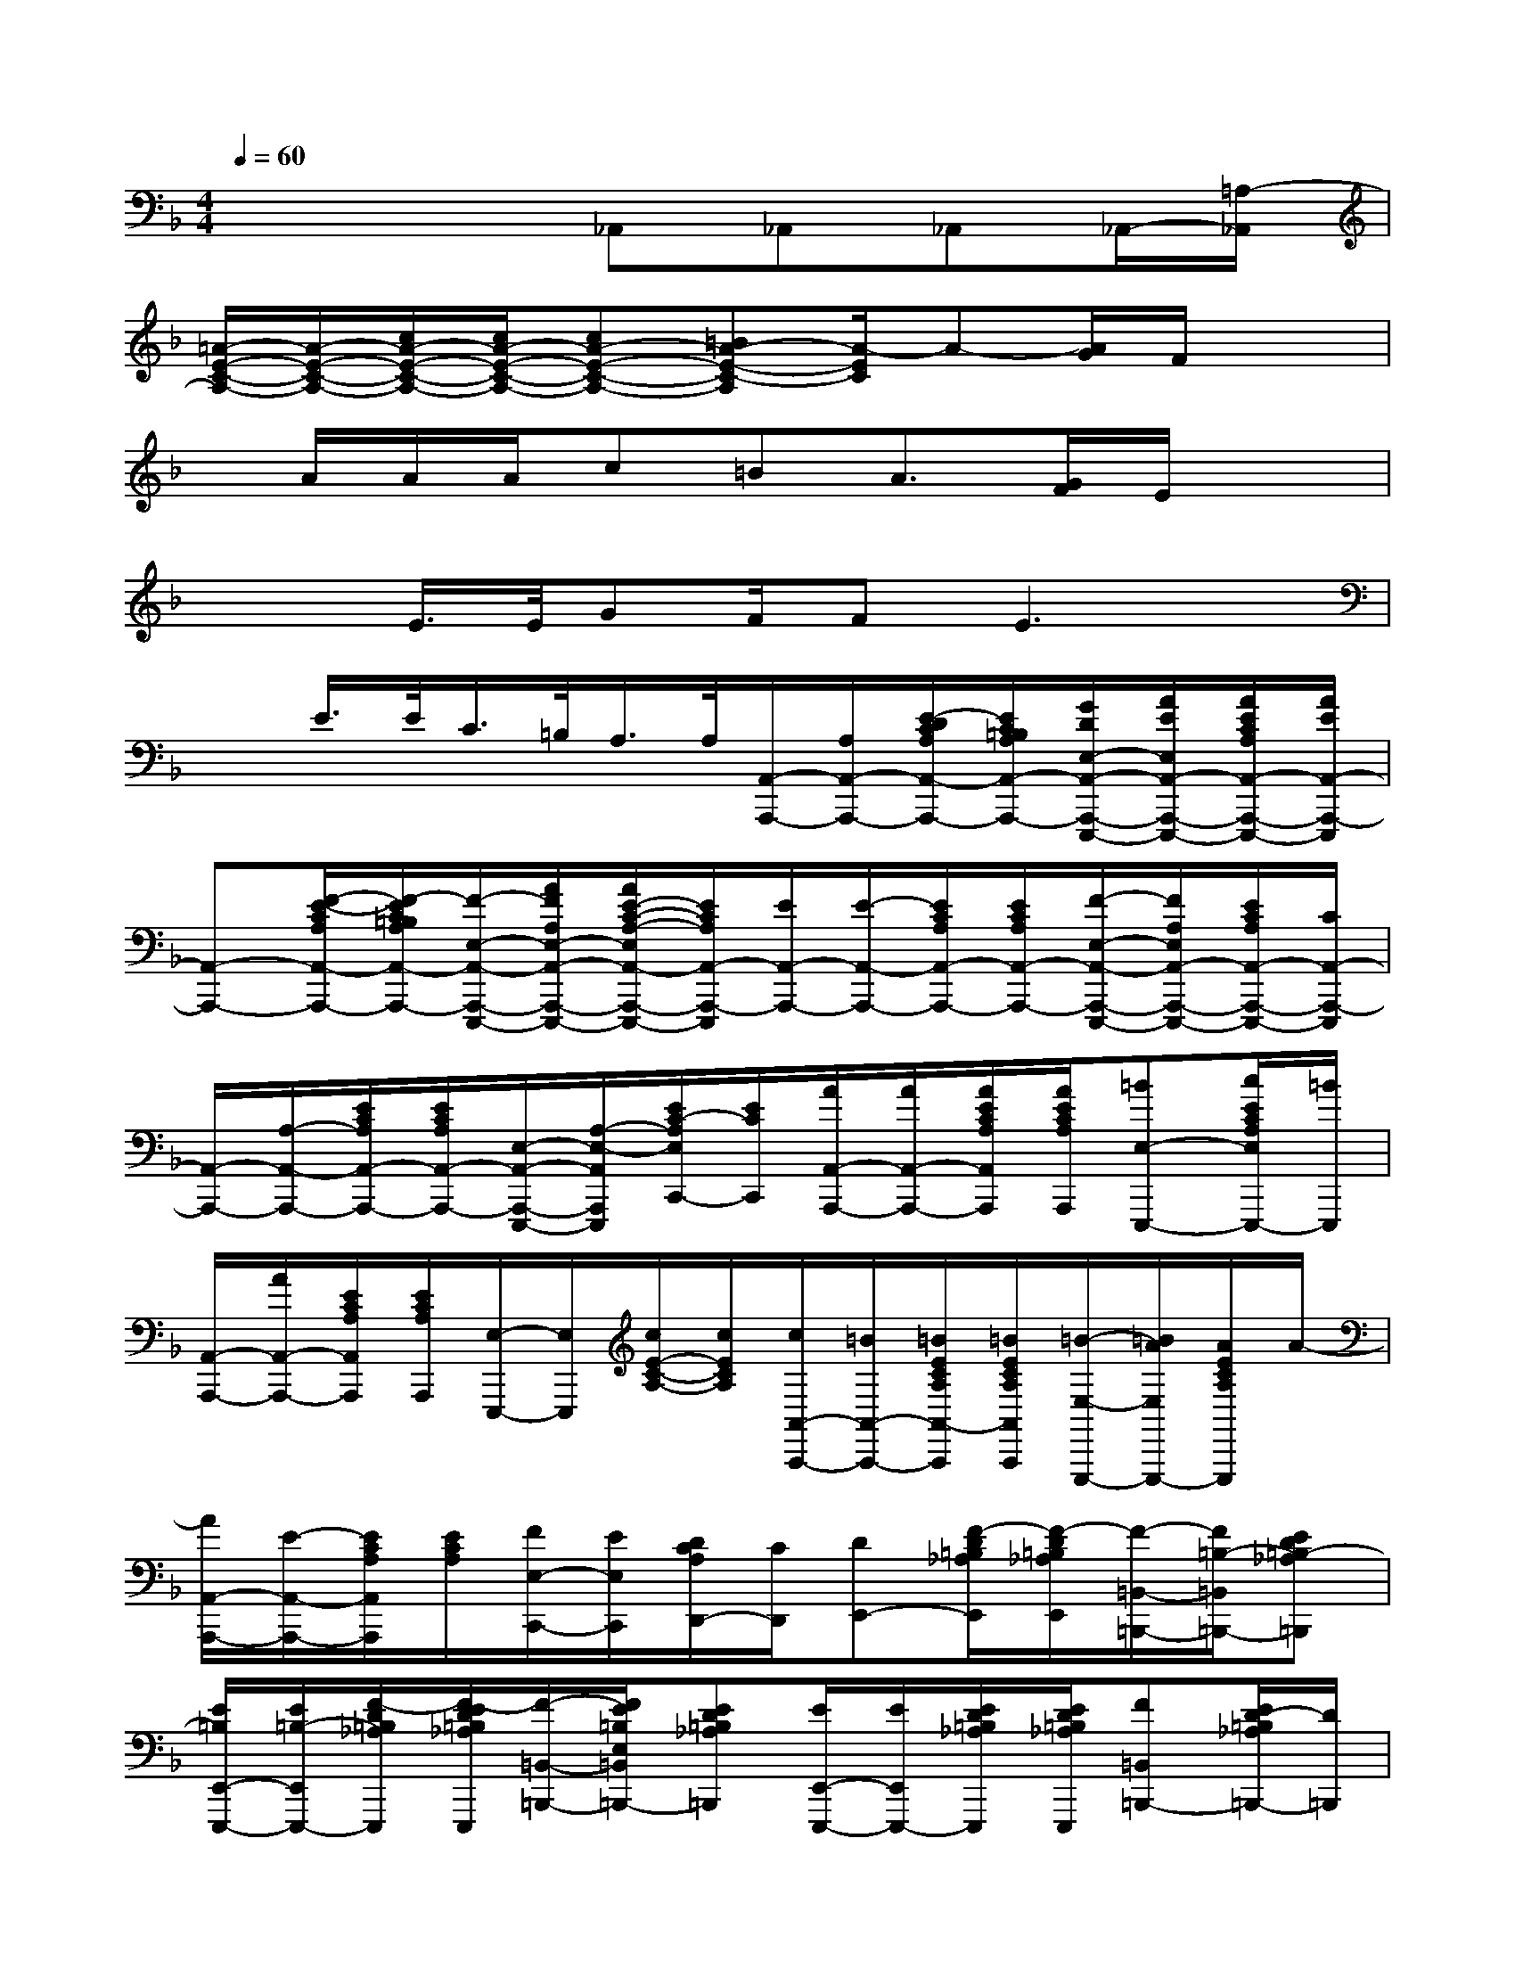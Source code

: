 X:1
T:
M:4/4
L:1/8
Q:1/4=60
K:F%1flats
V:1
x4_A,,_A,,_A,,_A,,/2-[=A,/2-_A,,/2]|
[=A/2-E/2-C/2-A,/2-][A/2-E/2-C/2-A,/2-][c/2A/2-E/2-C/2-A,/2-][c/2A/2-E/2-C/2-A,/2-][cA-E-C-A,-][=BA-E-C-A,][A/2-E/2C/2]A-[A/2G/2]F/2x3/2|
x/2A/2A/2A/2c=BA3/2[G/2F/2]E/2x3/2|
x/2x/2E/2>E/2GF/2FE3x/2|
xE/2>E/2C/2>=B,/2A,/2>A,/2[A,,/2-A,,,/2-][A,/2A,,/2-A,,,/2-][E/2-D/2C/2A,/2A,,/2-A,,,/2-][E/2C/2=B,/2A,/2A,,/2-A,,,/2-][G/2D/2E,/2-A,,/2-A,,,/2-E,,,/2-][A/2E/2E,/2A,,/2-A,,,/2-E,,,/2-][A/2E/2C/2A,/2A,,/2-A,,,/2-E,,,/2-][A/2E/2A,,/2-A,,,/2-E,,,/2]|
[A,,-A,,,-][F/2-E/2-C/2A,/2A,,/2-A,,,/2-][F/2-E/2C/2=B,/2A,/2A,,/2-A,,,/2-][F/2-E,/2-A,,/2-A,,,/2-E,,,/2-][A/2F/2A,/2E,/2-A,,/2-A,,,/2-E,,,/2-][A/2E/2-C/2-A,/2-E,/2A,,/2-A,,,/2-E,,,/2-][E/2C/2A,/2A,,/2-A,,,/2-E,,,/2][E/2A,,/2-A,,,/2-][E/2-A,,/2-A,,,/2-][E/2C/2A,/2A,,/2-A,,,/2-][E/2C/2A,/2A,,/2-A,,,/2-][F/2-E,/2-A,,/2-A,,,/2-E,,,/2-][F/2A,/2E,/2A,,/2-A,,,/2-E,,,/2-][E/2C/2A,/2A,,/2-A,,,/2-E,,,/2-][C/2A,,/2-A,,,/2-E,,,/2]|
[A,,/2-A,,,/2-][A,/2-A,,/2-A,,,/2-][E/2C/2A,/2A,,/2-A,,,/2-][E/2C/2A,/2A,,/2-A,,,/2-][E,/2-A,,/2-A,,,/2-E,,,/2-][A,/2-E,/2-A,,/2A,,,/2E,,,/2][E/2C/2-A,/2E,/2C,,/2-][E/2C/2C,,/2][A/2A,,/2-A,,,/2-][A/2A,,/2-A,,,/2-][A/2E/2C/2A,/2A,,/2A,,,/2][A/2E/2C/2A,/2A,,,/2][=BE,-E,,,-][c/2E/2C/2A,/2E,/2E,,,/2-][=B/2E,,,/2]|
[A,,/2-A,,,/2-][A/2A,,/2-A,,,/2-][E/2C/2A,/2A,,/2A,,,/2][E/2C/2A,/2A,,,/2][E,/2-E,,,/2-][E,/2E,,,/2][c/2E/2-C/2-A,/2-][c/2E/2C/2A,/2][c/2A,,/2-A,,,/2-][=B/2A,,/2-A,,,/2-][=B/2E/2C/2A,/2A,,/2-A,,,/2][=B/2E/2C/2A,/2A,,/2A,,,/2][=B/2-E,/2-E,,,/2-][=B/2A/2E,/2E,,,/2-][A/2E/2C/2A,/2E,,,/2]A/2-|
[A/2A,,/2-A,,,/2-][E/2-A,,/2-A,,,/2-][E/2C/2A,/2A,,/2A,,,/2][E/2C/2A,/2][F/2E,/2-C,,/2-][E/2E,/2C,,/2][D/2C/2A,/2D,,/2-][C/2D,,/2][DE,,-][F/2-D/2=B,/2_A,/2E,,/2][F/2-D/2=B,/2_A,/2E,,/2][F/2-=B,,/2-=B,,,/2-][F/2=B,/2-=B,,/2=B,,,/2-][ED=B,-_A,=B,,,]|
[E/2=B,/2E,,/2-E,,,/2-][E/2=B,/2-E,,/2E,,,/2-][F/2-D/2=B,/2_A,/2E,,,/2][F/2-E/2D/2=B,/2_A,/2E,,,/2][F/2-=B,,/2-=B,,,/2-][F/2E/2=B,/2E,/2=B,,/2=B,,,/2-][ED=B,_A,=B,,,][E/2E,,/2-E,,,/2-][E/2E,,/2E,,,/2-][E/2D/2=B,/2_A,/2E,,,/2][E/2D/2=B,/2_A,/2E,,,/2][F=B,,=B,,,-][E/2D/2-=B,/2_A,/2=B,,,/2-][D/2=B,,,/2]|
[E,,/2-E,,,/2-][=B,/2-E,,/2E,,,/2][D/2=B,/2_A,/2][D/2=B,/2_A,/2E,,,/2][=B,,/2-=B,,,/2-][=B/2_A,/2=B,,/2=B,,,/2-][=B/2D/2-=B,/2-_A,/2-=B,,,/2-][=B/2D/2=B,/2_A,/2=B,,,/2][=B/2E,,/2-E,,,/2-][_A/2E,,/2-E,,,/2][_A/2D/2=B,/2_A,/2E,,/2][E/2D/2=B,/2_A,/2E,,,/2][F=B,,=B,,,-][E/2-D/2-=B,/2_A,/2-=B,,,/2-][F/2E/2D/2_A,/2=B,,,/2]|
[E,,/2-E,,,/2-][E/2E,,/2-E,,,/2-][D/2=B,/2_A,/2E,,/2E,,,/2][D/2=B,/2_A,/2E,,,/2][=B,,/2-=B,,,/2-][=B,,/2=B,,,/2][d/2D/2-=B,/2-_A,/2-E,,/2-][d/2D/2=B,/2_A,/2E,,/2-][d/2E,,/2-E,,,/2-][=B/2E,,/2-E,,,/2-][=B/2D/2=B,/2_A,/2E,,/2-E,,,/2][D/2=B,/2_A,/2E,,/2E,,,/2][=B/2=B,,/2-=B,,,/2-][=B,,/2-=B,,,/2-][_A/2D/2-=B,/2-_A,/2-=B,,/2=B,,,/2-][D/2=B,/2_A,/2=B,,,/2]|
[_A/2E,,/2-E,,,/2-][E/2E,,/2-E,,,/2-][E/2D/2=B,/2_A,/2E,,/2E,,,/2][E/2-D/2=B,/2_A,/2E,,,/2][E/2=B,,/2=B,,,/2-][D/2=B,,,/2][D/2=B,/2_A,/2E,,/2-][D/2E,,/2][E=A,,-A,,,-][F/2-E/2C/2A,/2A,,/2A,,,/2][F/2-E/2-C/2A,/2A,,,/2][F/2-E/2E,/2-E,,,/2-][F/2C/2-E,/2-E,,,/2-][E/2C/2A,/2-E,/2E,,,/2-][A,/2E,,,/2]|
[A/2E/2A,,/2-A,,,/2-][A/2E/2A,,/2-A,,,/2-][F/2-E/2C/2A,/2A,,/2A,,,/2][F/2-E/2C/2A,/2][F/2-E,/2A,,,/2-][F/2G,/2-A,,,/2][G/2E/2D/2-C/2=B,/2-G,/2-G,,/2-G,,,/2-][E/2-D/2=B,/2G,/2G,,/2G,,,/2][g-e-G-E-C,C,,-][g/2-e/2-G/2-E/2-C/2G,/2C,,/2][g/2e/2-G/2-E/2C/2G,/2C,,/2][a/2-f/2-e/2-A/2-G/2F/2-G,,/2G,,,/2-][a/2f/2e/2-A/2F/2G,,,/2-][=b/2-g/2-e/2-=B/2-G/2-E/2C/2G,/2G,,,/2-][=b/2g/2e/2-=B/2A/2-G/2G,,,/2]|
[a/2-f/2-e/2-A/2-F/2-C,/2C,,/2-][a/2-f/2e/2-A/2G/2-F/2C,,/2-][a/2g/2-e/2-G/2-E/2-C/2G,/2C,,/2-][g/2-e/2-G/2-E/2-C/2G,/2C,,/2][g/2-e/2-G/2-E/2-C/2G,/2C,/2C,,/2-][g/2e/2G/2-E/2G,/2-C,,/2][f/2-d/2-G/2F/2-D/2-=B,/2G,/2=B,,/2=B,,,/2-][f/2d/2F/2D/2=B,,,/2][e/2-c/2-E/2-C/2-A,/2-A,,/2A,,,/2-][e/2-c/2-E/2-C/2-A,/2A,,,/2-][e/2-c/2-E/2-C/2-A,/2A,,,/2][e/2c/2-E/2C/2A,/2A,,,/2][f/2-d/2-c/2-F/2-D/2-E,,/2E,,,/2-][f/2d/2c/2-F/2D/2E,,,/2-][g/2-e/2-c/2-G/2-E/2-C/2A,/2E,,,/2-][g/2e/2c/2G/2F/2-E/2E,,,/2]|
[f/2-d/2-F/2-D/2-A,,/2A,,,/2-][f/2d/2F/2E/2-D/2A,,,/2-][e/2-c/2-E/2-C/2-A,/2A,,,/2][e/2-c/2E/2C/2A,/2A,,,/2][e/2d/2-=B/2-D/2-=B,/2-E,,/2-E,,,/2-][d/2-=B/2D/2=B,/2E,,/2E,,,/2][d/2c/2-A/2-C/2-A,/2-A,,,/2-][c/2A/2-C/2A,/2A,,,/2][e/2-=B/2-A/2E/2=B,/2-_A,/2-E,,/2-E,,,/2-][e/2-=B/2-=B,/2-_A,/2-E,,/2-E,,,/2-][e/2-=B/2-=B,/2-_A,/2-E,/2E,,/2E,,,/2][e/2-=B/2-=B,/2-_A,/2-E,/2E,,,/2][e/2-=B/2-E/2=B,/2-_A,/2-=B,,/2=B,,,/2-][e/2-=B/2-E/2=B,/2-_A,/2-=B,,,/2-][e/2-=B/2-=B,/2-_A,/2-E,/2=B,,,/2][e/2-=B/2-=B,/2-_A,/2-E,/2=B,,,/2]